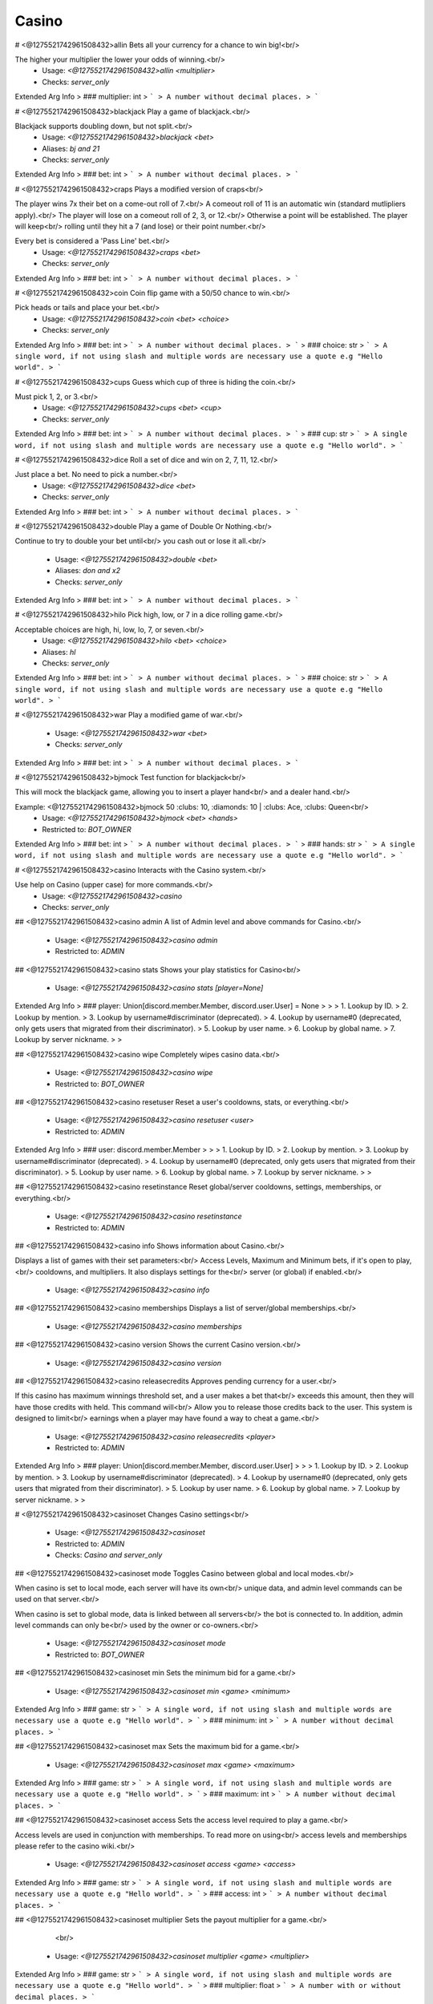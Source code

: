 Casino
======

# <@1275521742961508432>allin
Bets all your currency for a chance to win big!<br/>

The higher your multiplier the lower your odds of winning.<br/>
 - Usage: `<@1275521742961508432>allin <multiplier>`
 - Checks: `server_only`
Extended Arg Info
> ### multiplier: int
> ```
> A number without decimal places.
> ```


# <@1275521742961508432>blackjack
Play a game of blackjack.<br/>

Blackjack supports doubling down, but not split.<br/>
 - Usage: `<@1275521742961508432>blackjack <bet>`
 - Aliases: `bj and 21`
 - Checks: `server_only`
Extended Arg Info
> ### bet: int
> ```
> A number without decimal places.
> ```


# <@1275521742961508432>craps
Plays a modified version of craps<br/>

The player wins 7x their bet on a come-out roll of 7.<br/>
A comeout roll of 11 is an automatic win (standard mutlipliers apply).<br/>
The player will lose on a comeout roll of 2, 3, or 12.<br/>
Otherwise a point will be established. The player will keep<br/>
rolling until they hit a 7 (and lose) or their point number.<br/>

Every bet is considered a 'Pass Line' bet.<br/>
 - Usage: `<@1275521742961508432>craps <bet>`
 - Checks: `server_only`
Extended Arg Info
> ### bet: int
> ```
> A number without decimal places.
> ```


# <@1275521742961508432>coin
Coin flip game with a 50/50 chance to win.<br/>

Pick heads or tails and place your bet.<br/>
 - Usage: `<@1275521742961508432>coin <bet> <choice>`
 - Checks: `server_only`
Extended Arg Info
> ### bet: int
> ```
> A number without decimal places.
> ```
> ### choice: str
> ```
> A single word, if not using slash and multiple words are necessary use a quote e.g "Hello world".
> ```


# <@1275521742961508432>cups
Guess which cup of three is hiding the coin.<br/>

Must pick 1, 2, or 3.<br/>
 - Usage: `<@1275521742961508432>cups <bet> <cup>`
 - Checks: `server_only`
Extended Arg Info
> ### bet: int
> ```
> A number without decimal places.
> ```
> ### cup: str
> ```
> A single word, if not using slash and multiple words are necessary use a quote e.g "Hello world".
> ```


# <@1275521742961508432>dice
Roll a set of dice and win on 2, 7, 11, 12.<br/>

Just place a bet. No need to pick a number.<br/>
 - Usage: `<@1275521742961508432>dice <bet>`
 - Checks: `server_only`
Extended Arg Info
> ### bet: int
> ```
> A number without decimal places.
> ```


# <@1275521742961508432>double
Play a game of Double Or Nothing.<br/>

Continue to try to double your bet until<br/>
you cash out or lose it all.<br/>
 - Usage: `<@1275521742961508432>double <bet>`
 - Aliases: `don and x2`
 - Checks: `server_only`
Extended Arg Info
> ### bet: int
> ```
> A number without decimal places.
> ```


# <@1275521742961508432>hilo
Pick high, low, or 7 in a dice rolling game.<br/>

Acceptable choices are high, hi, low, lo, 7, or seven.<br/>
 - Usage: `<@1275521742961508432>hilo <bet> <choice>`
 - Aliases: `hl`
 - Checks: `server_only`
Extended Arg Info
> ### bet: int
> ```
> A number without decimal places.
> ```
> ### choice: str
> ```
> A single word, if not using slash and multiple words are necessary use a quote e.g "Hello world".
> ```


# <@1275521742961508432>war
Play a modified game of war.<br/>
 - Usage: `<@1275521742961508432>war <bet>`
 - Checks: `server_only`
Extended Arg Info
> ### bet: int
> ```
> A number without decimal places.
> ```


# <@1275521742961508432>bjmock
Test function for blackjack<br/>

This will mock the blackjack game, allowing you to insert a player hand<br/>
and a dealer hand.<br/>

Example: <@1275521742961508432>bjmock 50 :clubs: 10, :diamonds: 10 | :clubs: Ace, :clubs: Queen<br/>
 - Usage: `<@1275521742961508432>bjmock <bet> <hands>`
 - Restricted to: `BOT_OWNER`
Extended Arg Info
> ### bet: int
> ```
> A number without decimal places.
> ```
> ### hands: str
> ```
> A single word, if not using slash and multiple words are necessary use a quote e.g "Hello world".
> ```


# <@1275521742961508432>casino
Interacts with the Casino system.<br/>

Use help on Casino (upper case) for more commands.<br/>
 - Usage: `<@1275521742961508432>casino`
 - Checks: `server_only`


## <@1275521742961508432>casino admin
A list of Admin level and above commands for Casino.<br/>
 - Usage: `<@1275521742961508432>casino admin`
 - Restricted to: `ADMIN`


## <@1275521742961508432>casino stats
Shows your play statistics for Casino<br/>
 - Usage: `<@1275521742961508432>casino stats [player=None]`
Extended Arg Info
> ### player: Union[discord.member.Member, discord.user.User] = None
> 
> 
>     1. Lookup by ID.
>     2. Lookup by mention.
>     3. Lookup by username#discriminator (deprecated).
>     4. Lookup by username#0 (deprecated, only gets users that migrated from their discriminator).
>     5. Lookup by user name.
>     6. Lookup by global name.
>     7. Lookup by server nickname.
> 
>     


## <@1275521742961508432>casino wipe
Completely wipes casino data.<br/>
 - Usage: `<@1275521742961508432>casino wipe`
 - Restricted to: `BOT_OWNER`


## <@1275521742961508432>casino resetuser
Reset a user's cooldowns, stats, or everything.<br/>
 - Usage: `<@1275521742961508432>casino resetuser <user>`
 - Restricted to: `ADMIN`
Extended Arg Info
> ### user: discord.member.Member
> 
> 
>     1. Lookup by ID.
>     2. Lookup by mention.
>     3. Lookup by username#discriminator (deprecated).
>     4. Lookup by username#0 (deprecated, only gets users that migrated from their discriminator).
>     5. Lookup by user name.
>     6. Lookup by global name.
>     7. Lookup by server nickname.
> 
>     


## <@1275521742961508432>casino resetinstance
Reset global/server cooldowns, settings, memberships, or everything.<br/>
 - Usage: `<@1275521742961508432>casino resetinstance`
 - Restricted to: `ADMIN`


## <@1275521742961508432>casino info
Shows information about Casino.<br/>

Displays a list of games with their set parameters:<br/>
Access Levels, Maximum and Minimum bets, if it's open to play,<br/>
cooldowns, and multipliers. It also displays settings for the<br/>
server (or global) if enabled.<br/>
 - Usage: `<@1275521742961508432>casino info`


## <@1275521742961508432>casino memberships
Displays a list of server/global memberships.<br/>
 - Usage: `<@1275521742961508432>casino memberships`


## <@1275521742961508432>casino version
Shows the current Casino version.<br/>
 - Usage: `<@1275521742961508432>casino version`


## <@1275521742961508432>casino releasecredits
Approves pending currency for a user.<br/>

If this casino has maximum winnings threshold set, and a user makes a bet that<br/>
exceeds this amount, then they will have those credits with held. This command will<br/>
Allow you to release those credits back to the user. This system is designed to limit<br/>
earnings when a player may have found a way to cheat a game.<br/>
 - Usage: `<@1275521742961508432>casino releasecredits <player>`
 - Restricted to: `ADMIN`
Extended Arg Info
> ### player: Union[discord.member.Member, discord.user.User]
> 
> 
>     1. Lookup by ID.
>     2. Lookup by mention.
>     3. Lookup by username#discriminator (deprecated).
>     4. Lookup by username#0 (deprecated, only gets users that migrated from their discriminator).
>     5. Lookup by user name.
>     6. Lookup by global name.
>     7. Lookup by server nickname.
> 
>     


# <@1275521742961508432>casinoset
Changes Casino settings<br/>
 - Usage: `<@1275521742961508432>casinoset`
 - Restricted to: `ADMIN`
 - Checks: `Casino and server_only`


## <@1275521742961508432>casinoset mode
Toggles Casino between global and local modes.<br/>

When casino is set to local mode, each server will have its own<br/>
unique data, and admin level commands can be used on that server.<br/>

When casino is set to global mode, data is linked between all servers<br/>
the bot is connected to. In addition, admin level commands can only be<br/>
used by the owner or co-owners.<br/>
 - Usage: `<@1275521742961508432>casinoset mode`
 - Restricted to: `BOT_OWNER`


## <@1275521742961508432>casinoset min
Sets the minimum bid for a game.<br/>
 - Usage: `<@1275521742961508432>casinoset min <game> <minimum>`
Extended Arg Info
> ### game: str
> ```
> A single word, if not using slash and multiple words are necessary use a quote e.g "Hello world".
> ```
> ### minimum: int
> ```
> A number without decimal places.
> ```


## <@1275521742961508432>casinoset max
Sets the maximum bid for a game.<br/>
 - Usage: `<@1275521742961508432>casinoset max <game> <maximum>`
Extended Arg Info
> ### game: str
> ```
> A single word, if not using slash and multiple words are necessary use a quote e.g "Hello world".
> ```
> ### maximum: int
> ```
> A number without decimal places.
> ```


## <@1275521742961508432>casinoset access
Sets the access level required to play a game.<br/>

Access levels are used in conjunction with memberships. To read more on using<br/>
access levels and memberships please refer to the casino wiki.<br/>
 - Usage: `<@1275521742961508432>casinoset access <game> <access>`
Extended Arg Info
> ### game: str
> ```
> A single word, if not using slash and multiple words are necessary use a quote e.g "Hello world".
> ```
> ### access: int
> ```
> A number without decimal places.
> ```


## <@1275521742961508432>casinoset multiplier
Sets the payout multiplier for a game.<br/>
        <br/>
 - Usage: `<@1275521742961508432>casinoset multiplier <game> <multiplier>`
Extended Arg Info
> ### game: str
> ```
> A single word, if not using slash and multiple words are necessary use a quote e.g "Hello world".
> ```
> ### multiplier: float
> ```
> A number with or without decimal places.
> ```


## <@1275521742961508432>casinoset cooldown
Sets the cooldown for a game.<br/>

You can use the format DD:HH:MM:SS to set a time, or just simply<br/>
type the number of seconds.<br/>
 - Usage: `<@1275521742961508432>casinoset cooldown <game> <cooldown>`
Extended Arg Info
> ### game: str
> ```
> A single word, if not using slash and multiple words are necessary use a quote e.g "Hello world".
> ```
> ### cooldown: str
> ```
> A single word, if not using slash and multiple words are necessary use a quote e.g "Hello world".
> ```


## <@1275521742961508432>casinoset toggle
Opens and closes the Casino for use.<br/>

This command only restricts the use of playing games.<br/>
 - Usage: `<@1275521742961508432>casinoset toggle`


## <@1275521742961508432>casinoset name
Sets the name of the Casino.<br/>

The casino name may only be 30 characters in length.<br/>
 - Usage: `<@1275521742961508432>casinoset name <name>`
Extended Arg Info
> ### name: str
> ```
> A single word, if not using slash and multiple words are necessary use a quote e.g "Hello world".
> ```


## <@1275521742961508432>casinoset gametoggle
Opens/Closes a specific game for use.<br/>
 - Usage: `<@1275521742961508432>casinoset gametoggle <game>`
Extended Arg Info
> ### game: str
> ```
> A single word, if not using slash and multiple words are necessary use a quote e.g "Hello world".
> ```


## <@1275521742961508432>casinoset oldstyle
Toggle between editing and sending new messages for casino games..<br/>
 - Usage: `<@1275521742961508432>casinoset oldstyle`


## <@1275521742961508432>casinoset memdesigner
A process to create, edit, and delete memberships.<br/>
 - Usage: `<@1275521742961508432>casinoset memdesigner`
 - Restricted to: `ADMIN`


## <@1275521742961508432>casinoset assignmem
Manually assigns a membership to a user.<br/>

Users who are assigned a membership no longer need to meet the<br/>
requirements set. However, if the membership is revoked, then the<br/>
user will need to meet the requirements as usual.<br/>
 - Usage: `<@1275521742961508432>casinoset assignmem <player> <membership>`
 - Restricted to: `ADMIN`
Extended Arg Info
> ### player: Union[discord.member.Member, discord.user.User]
> 
> 
>     1. Lookup by ID.
>     2. Lookup by mention.
>     3. Lookup by username#discriminator (deprecated).
>     4. Lookup by username#0 (deprecated, only gets users that migrated from their discriminator).
>     5. Lookup by user name.
>     6. Lookup by global name.
>     7. Lookup by server nickname.
> 
>     
> ### membership: str
> ```
> A single word, if not using slash and multiple words are necessary use a quote e.g "Hello world".
> ```


## <@1275521742961508432>casinoset payoutlimit
Sets a payout limit.<br/>

Users who exceed this amount will have their winnings witheld until they are<br/>
reviewed and approved by the appropriate authority. Limits are only triggered if<br/>
payout limits are ON. To turn on payout limits, use payouttoggle.<br/>
 - Usage: `<@1275521742961508432>casinoset payoutlimit <limit>`
Extended Arg Info
> ### limit: int
> ```
> A number without decimal places.
> ```


## <@1275521742961508432>casinoset payouttoggle
Turns on a payout limit.<br/>

The payout limit will withhold winnings from players until they are approved by the<br/>
appropriate authority. To set the limit, use payoutlimit.<br/>
 - Usage: `<@1275521742961508432>casinoset payouttoggle`


## <@1275521742961508432>casinoset revokemem
Revoke an assigned membership.<br/>

Members will still keep this membership until the next auto cycle (5mins).<br/>
At that time, they will be re-evaluated and downgraded/upgraded appropriately.<br/>
 - Usage: `<@1275521742961508432>casinoset revokemem <player>`
 - Restricted to: `ADMIN`
Extended Arg Info
> ### player: Union[discord.member.Member, discord.user.User]
> 
> 
>     1. Lookup by ID.
>     2. Lookup by mention.
>     3. Lookup by username#discriminator (deprecated).
>     4. Lookup by username#0 (deprecated, only gets users that migrated from their discriminator).
>     5. Lookup by user name.
>     6. Lookup by global name.
>     7. Lookup by server nickname.
> 
>     


